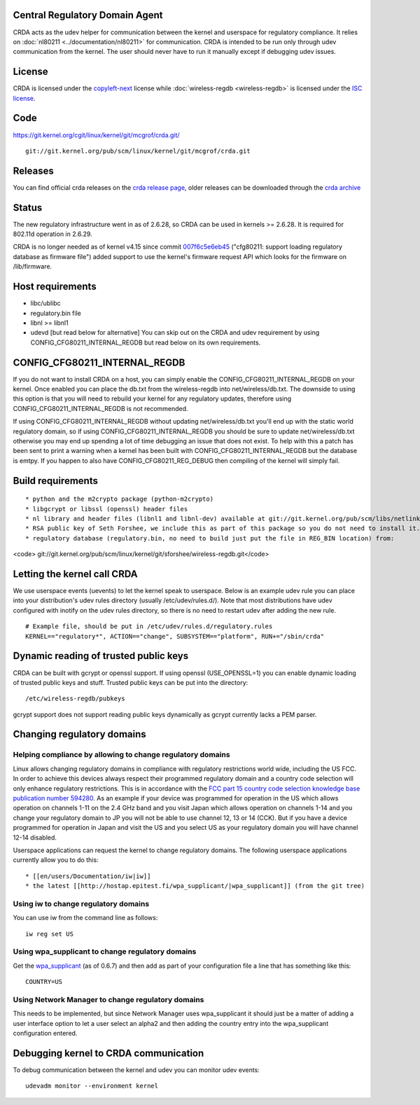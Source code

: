 Central Regulatory Domain Agent
-------------------------------

CRDA acts as the udev helper for communication between the kernel and userspace for regulatory compliance. It relies on :doc:`nl80211 <../documentation/nl80211>` for communication. CRDA is intended to be run only through udev communication from the kernel. The user should never have to run it manually except if debugging udev issues.

License
-------

CRDA is licensed under the `copyleft-next <https://raw.github.com/richardfontana/copyleft-next/master/Releases/copyleft-next-0.3.0>`__ license while :doc:`wireless-regdb <wireless-regdb>` is licensed under the `ISC license <https://en.wikipedia.org/wiki/ISC_license>`__.

Code
----

https://git.kernel.org/cgit/linux/kernel/git/mcgrof/crda.git/

::

   git://git.kernel.org/pub/scm/linux/kernel/git/mcgrof/crda.git

Releases
--------

You can find official crda releases on the `crda release page <http://drvbp1.linux-foundation.org/~mcgrof/rel-html/crda/>`__, older releases can be downloaded through the `crda archive <https://www.kernel.org/pub/software/network/crda/>`__

Status
------

The new regulatory infrastructure went in as of 2.6.28, so CRDA can be used in kernels >= 2.6.28. It is required for 802.11d operation in 2.6.29.

CRDA is no longer needed as of kernel v4.15 since commit `007f6c5e6eb45 <https://git.kernel.org/pub/scm/linux/kernel/git/torvalds/linux.git/commit/?id=007f6c5e6eb45>`__ ("cfg80211: support loading regulatory database as firmware file") added support to use the kernel's firmware request API which looks for the firmware on /lib/firmware.

Host requirements
-----------------

-  libc/ublibc
-  regulatory.bin file
-  libnl >= libnl1
-  udevd [but read below for alternative] You can skip out on the CRDA and udev requirement by using CONFIG_CFG80211_INTERNAL_REGDB but read below on its own requirements.

CONFIG_CFG80211_INTERNAL_REGDB
------------------------------

If you do not want to install CRDA on a host, you can simply enable the CONFIG_CFG80211_INTERNAL_REGDB on your kernel. Once enabled you can place the db.txt from the wireless-regdb into net/wireless/db.txt. The downside to using this option is that you will need to rebuild your kernel for any regulatory updates, therefore using CONFIG_CFG80211_INTERNAL_REGDB is not recommended.

If using CONFIG_CFG80211_INTERNAL_REGDB without updating net/wireless/db.txt you'll end up with the static world regulatory domain, so if using CONFIG_CFG80211_INTERNAL_REGDB you should be sure to update net/wireless/db.txt otherwise you may end up spending a lot of time debugging an issue that does not exist. To help with this a patch has been sent to print a warning when a kernel has been built with CONFIG_CFG80211_INTERNAL_REGDB but the database is emtpy. If you happen to also have CONFIG_CFG80211_REG_DEBUG then compiling of the kernel will simply fail.

Build requirements
------------------

::

     * python and the m2crypto package (python-m2crypto) 
     * libgcrypt or libssl (openssl) header files 
     * nl library and header files (libnl1 and libnl-dev) available at git://git.kernel.org/pub/scm/libs/netlink/libnl.git 
     * RSA public key of Seth Forshee, we include this as part of this package so you do not need to install it. This RSA public key comes from the wireless-regdb.git tree and we keep it up to date here. 
     * regulatory database (regulatory.bin, no need to build just put the file in REG_BIN location) from: 

<code> git://git.kernel.org/pub/scm/linux/kernel/git/sforshee/wireless-regdb.git\ </code>

Letting the kernel call CRDA
----------------------------

We use userspace events (uevents) to let the kernel speak to userspace. Below is an example udev rule you can place into your distribution's udev rules directory (usually /etc/udev/rules.d/). Note that most distributions have udev configured with inotify on the udev rules directory, so there is no need to restart udev after adding the new rule.

::

   # Example file, should be put in /etc/udev/rules.d/regulatory.rules
   KERNEL=="regulatory*", ACTION=="change", SUBSYSTEM=="platform", RUN+="/sbin/crda"

Dynamic reading of trusted public keys
--------------------------------------

CRDA can be built with gcrypt or openssl support. If using openssl (USE_OPENSSL=1) you can enable dynamic loading of trusted public keys and stuff. Trusted public keys can be put into the directory:

::

   /etc/wireless-regdb/pubkeys

gcrypt support does not support reading public keys dynamically as gcrypt currently lacks a PEM parser.

Changing regulatory domains
---------------------------

Helping compliance by allowing to change regulatory domains
~~~~~~~~~~~~~~~~~~~~~~~~~~~~~~~~~~~~~~~~~~~~~~~~~~~~~~~~~~~

Linux allows changing regulatory domains in compliance with regulatory restrictions world wide, including the US FCC. In order to achieve this devices always respect their programmed regulatory domain and a country code selection will only enhance regulatory restrictions. This is in accordance with the `FCC part 15 country code selection knowledge base publication number 594280 <https://fjallfoss.fcc.gov/oetcf/kdb/forms/FTSSearchResultPage.cfm?switch=P&id=39498>`__. As an example if your device was programmed for operation in the US which allows operation on channels 1-11 on the 2.4 GHz band and you visit Japan which allows operation on channels 1-14 and you change your regulatory domain to JP you will not be able to use channel 12, 13 or 14 (CCK). But if you have a device programmed for operation in Japan and visit the US and you select US as your regulatory domain you will have channel 12-14 disabled.

Userspace applications can request the kernel to change regulatory domains. The following userspace applications currently allow you to do this:

::

       * [[en/users/Documentation/iw|iw]] 
       * the latest [[http://hostap.epitest.fi/wpa_supplicant/|wpa_supplicant]] (from the git tree) 

Using iw to change regulatory domains
~~~~~~~~~~~~~~~~~~~~~~~~~~~~~~~~~~~~~

You can use iw from the command line as follows:

::

   iw reg set US

Using wpa_supplicant to change regulatory domains
~~~~~~~~~~~~~~~~~~~~~~~~~~~~~~~~~~~~~~~~~~~~~~~~~

Get the `wpa_supplicant <http://hostap.epitest.fi/wpa_supplicant/>`__ (as of 0.6.7) and then add as part of your configuration file a line that has something like this:

::

   COUNTRY=US

Using Network Manager to change regulatory domains
~~~~~~~~~~~~~~~~~~~~~~~~~~~~~~~~~~~~~~~~~~~~~~~~~~

This needs to be implemented, but since Network Manager uses wpa_supplicant it should just be a matter of adding a user interface option to let a user select an alpha2 and then adding the country entry into the wpa_supplicant configuration entered.

Debugging kernel to CRDA communication
--------------------------------------

To debug communication between the kernel and udev you can monitor udev events:

::

   udevadm monitor --environment kernel
